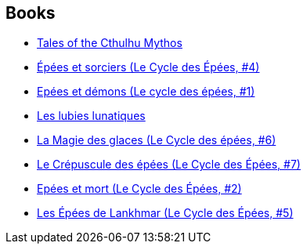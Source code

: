 :jbake-type: post
:jbake-status: published
:jbake-title: Fritz Leiber
:jbake-tags: author
:jbake-date: 2014-07-13
:jbake-depth: ../../
:jbake-uri: goodreads/authors/23001.adoc
:jbake-bigImage: https://images.gr-assets.com/authors/1423163995p5/23001.jpg
:jbake-source: https://www.goodreads.com/author/show/23001
:jbake-style: goodreads goodreads-author no-index

## Books
* link:../books/9780345422040.html[Tales of the Cthulhu Mythos]
* link:../books/9782266023498.html[Épées et sorciers (Le Cycle des Épées, #4)]
* link:../books/9782266029308.html[Epées et démons (Le cycle des épées, #1)]
* link:../books/9782266031783.html[Les lubies lunatiques]
* link:../books/9782266036108.html[La Magie des glaces (Le Cycle des épées, #6)]
* link:../books/9782266041522.html[Le Crépuscule des épées (Le Cycle des Épées, #7)]
* link:../books/9782266041898.html[Epées et mort (Le Cycle des Épées, #2)]
* link:../books/9782266042970.html[Les Épées de Lankhmar (Le Cycle des Épées, #5)]